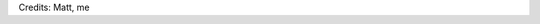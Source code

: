 .. link:
.. description:
.. tags: frases
.. date: 2013/06/22 14:18:06
.. title: Believe in what you believe...
.. slug: believe-in-what-you-believe

    ... it will all come around.

Credits: Matt, me
